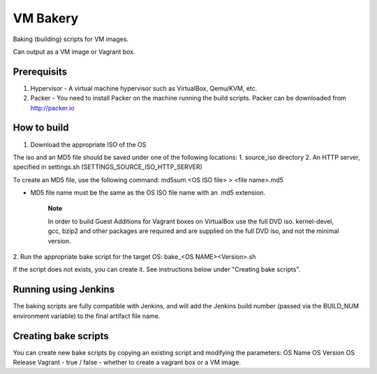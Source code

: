 =========
VM Bakery
=========

Baking (building) scripts for VM images.

Can output as a VM image or Vagrant box.


Prerequisits
************


1. Hypervisor - A virtual machine hypervisor such as VirtualBox, Qemu/KVM, etc.
2. Packer - You need to install Packer on the machine running the build scripts. Packer can be downloaded from http://packer.io


How to build
************

1. Download the appropriate ISO of the OS

The iso and an MD5 file should be saved under one of the following locations:
1. source_iso directory
2. An HTTP server, specified in settings.sh (SETTINGS_SOURCE_ISO_HTTP_SERVER)

To create an MD5 file, use the following command:
md5sum <OS ISO file> > <file name>.md5

- MD5 file name must be the same as the OS ISO file name with an .md5 extension.


    **Note**

    In order to build Guest Additions for Vagrant boxes on VirtualBox use the full DVD iso.
    kernel-devel, gcc, bzip2 and other packages are required and are supplied on the full DVD iso, and not the minimal version.

2. Run the appropriate bake script for the target OS:
bake_<OS NAME><Version>.sh

If the script does not exists, you can create it. See instructions below under "Creating bake scripts".


Running using Jenkins
*********************

The baking scripts are fully compatible with Jenkins, and will add the Jenkins build number (passed via the BUILD_NUM environment variable) to the final artifact file name.


Creating bake scripts
*********************

You can create new bake scripts by copying an existing script and modifying the parameters:
OS Name
OS Version
OS Release
Vagrant - true / false - whether to create a vagrant box or a VM image.
